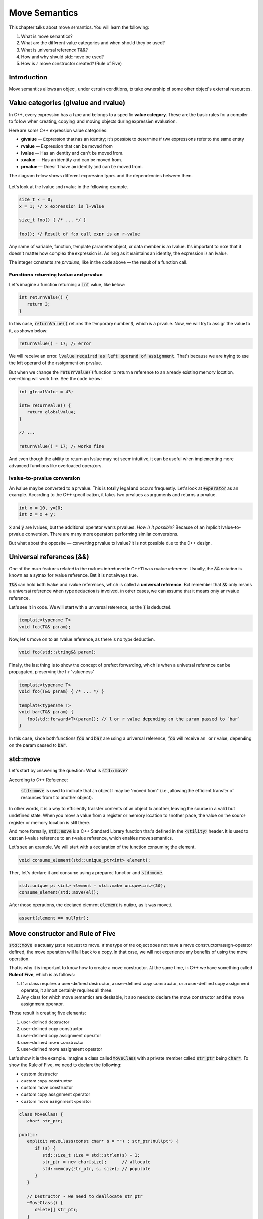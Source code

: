 Move Semantics
#############################

This chapter talks about move semantics. You will learn the following:

#. What is move semantics?
#. What are the different value categories and when should they be used?
#. What is universal reference T&&?
#. How and why should std::move be used?
#. How is a move constructor created? (Rule of Five)

Introduction
************

Move semantics allows an object, under certain conditions, to take ownership of some other object's 
external resources.

Value categories (glvalue and rvalue)
**************************************

In C++, every expression has a type and belongs to a specific **value category**. These are the basic 
rules for a compiler to follow when creating, copying, and moving objects during expression evaluation.

Here are some C++ expression value categories:
   
* **glvalue** — Expression that has an identity; it's possible to determine if two expressions refer 
  to the same entity.
* **rvalue** — Expression that can be moved from.
* **lvalue** — Has an identity and can't be moved from.
* **xvalue** — Has an identity and can be moved from.
* **prvalue** — Doesn't have an identity and can be moved from.

The diagram below shows different expression types and the dependencies between them.

.. figure:: /_images/move-semantics-expressions.png

Let's look at the lvalue and rvalue in the following example.

.. code-block:: cpp
   
   size_t x = 0;
   x = 1; // x expression is l-value

   size_t foo() { /* ... */ }
 
   foo(); // Result of foo call expr is an r-value

Any name of variable, function, template parameter object, or data member is an lvalue. It's important to note that it doesn't matter how complex the expression is. As long as it maintains an identity,
the expression is an lvalue.

The integer constants are *prvalues*, like in the code above — the result of a function call.

Functions returning lvalue and prvalue
=======================================

Let's imagine a function returning a :code:`int` value, like below:

.. code-block:: cpp
   
   int returnValue() {
      return 3;
   }

In this case, :code:`returnValue()` returns the temporary number :code:`3`, which is a prvalue. Now, 
we will try to assign the value to it, as shown below:

.. code-block:: cpp
   
   returnValue() = 17; // error

We will receive an error: :code:`lvalue required as left operand of assignment`. That's because we 
are trying to use the left operand of the assignment on prvalue. 

But when we change the :code:`returnValue()` function to return a reference to an already existing memory 
location, everything will work fine. See the code below:

.. code-block:: cpp
   
   int globalValue = 43;

   int& returnValue() {
      return globalValue;
   }

   // ...
   
   returnValue() = 17; // works fine

And even though the ability to return an lvalue may not seem intuitive, 
it can be useful when implementing more advanced functions like overloaded operators.

lvalue-to-prvalue conversion
============================

An lvalue may be converted to a prvalue. This is totally legal and occurs frequently. Let's look at 
:code:`+operator` as an example. According to the C++ specification, it takes two prvalues as arguments 
and returns a prvalue.
    
.. code-block:: cpp
   
   int x = 10, y=20;
   int z = x + y;
    
:code:`x` and :code:`y` are lvalues, but the additional operator wants prvalues. 
*How is it possible?* Because of an implicit lvalue-to-prvalue conversion. There are many more 
operators performing similar conversions. 

But what about the opposite — converting prvalue to lvalue? It is not possible due to the C++ design.

Universal references (&&)
*************************

One of the main features related to the rvalues introduced in C++11 was rvalue reference. Usually, 
the :code:`&&` notation is known as a sytnax for rvalue reference. But it is not always true. 

:code:`T&&` can hold both lvalue and rvalue references, which is called a **universal reference**.
But remember that :code:`&&` only means a universal reference when type deduction is involved. In 
other cases, we can assume that it means only an rvalue reference.

Let's see it in code. We will start with a universal reference, as the :code:`T` is deducted.

.. code-block:: cpp
   
   template<typename T>
   void foo(T&& param);

Now, let's move on to an rvalue reference, as there is no type deduction.

.. code-block:: cpp
   
   void foo(std::string&& param);

Finally, the last thing is to show the concept of prefect forwarding, which is when a universal reference can be 
propagated, preserving the l-r 'valueness'. 

.. code-block:: cpp
   
   template<typename T>
   void foo(T&& param) { /* ... */ }
  
   template<typename T>
   void bar(T&& param) {
      foo(std::forward<T>(param)); // l or r value depending on the param passed to `bar`
   }

In this case, since both functions :code:`foo` and :code:`bar` are using a universal reference, :code:`foo` 
will receive an l or r value, depending on the param passed to :code:`bar`.

std::move
**********

Let's start by answering the question: What is :code:`std::move`?

According to C++ Reference:

   :code:`std::move` is used to indicate that an object t may be "moved from" (i.e., allowing the 
   efficient transfer of resources from t to another object).
   
In other words, it is a way to efficiently transfer contents of an object to another, leaving the 
source in a valid but undefined state. When you move a value from a register or 
memory location to another place, the value on the source register or memory location is still there.

And more formally, :code:`std::move` is a C++ Standard Library function that's defined in the :code:`<utility>` 
header. It is used to cast an l-value reference to an r-value reference, which enables move semantics.

Let's see an example. We will start with a declaration of the function 
consuming the element.

.. code-block:: cpp
   
   void consume_element(std::unique_ptr<int> element);

Then, let's declare it and consume using a prepared function and :code:`std:move`.

.. code-block:: cpp
   
   std::unique_ptr<int> element = std::make_unique<int>(30);
   consume_element(std::move(el));

After those operations, the declared element :code:`element` is nullptr, as it was moved.

.. code-block:: cpp
   
   assert(element == nullptr);


Move constructor and Rule of Five 
*********************************

:code:`std::move` is actually just a request to move. If the type of the object does not have a move constructor/assign-operator defined, the move operation will fall back to a copy. 
In that case, we will not experience any benefits of using the move operation.

That is why it is important to know how to create a move constructor. At the same time, 
in C++ we have something called **Rule of Five**, which is as follows:

#. If a class requires a user-defined destructor, a user-defined copy constructor, or a user-defined copy assignment operator, it almost certainly requires all three.
#. Any class for which move semantics are desirable, it also needs to declare the move constructor and the move assignment operator.

Those result in creating five elements:

#. user-defined destructor
#. user-defined copy constructor
#. user-defined copy assignment operator
#. user-defined move constructor
#. user-defined move assignment operator

Let's show it in the example. Imagine a class called :code:`MoveClass` with a private member called 
:code:`str_ptr` being :code:`char*`. To show the Rule of Five, we need to declare the following:

* custom destructor
* custom copy constructor
* custom move constructor
* custom copy assignment operator
* custom move assignment operator

.. code-block:: cpp
   
   class MoveClass {
      char* str_ptr; 

   public:
      explicit MoveClass(const char* s = "") : str_ptr(nullptr) {
         if (s) {
            std::size_t size = std::strlen(s) + 1;
            str_ptr = new char[size];      // allocate
            std::memcpy(str_ptr, s, size); // populate 
         }
      }

      // Destructor - we need to deallocate str_ptr
      ~MoveClass() {
         delete[] str_ptr; 
      }

      // Copy constructor - uses explicit constructor, parameter passed is const&
      MoveClass(const MoveClass& other) 
         : MoveClass(other.str_ptr) {}

      // Move constructor - uses std::exchange function, parameter passed is &&
      MoveClass(MoveClass&& other) noexcept
         : std_ptr(std::exchange(other.str_ptr, nullptr)) {}

      // Copy assignment operator - uses copy constructor, 
      // passed parameter similarly to copy constructor is const&
      MoveClass& operator=(const MoveClass& other) {
         return *this = MoveClass(other);
      }

      // Move assignment operator - uses std::swap function, 
      // passed parameter similarly to copy constructor is &&
      MoveClass& operator=(MoveClass&& other) noexcept {
         std::swap(str_ptr, other.str_ptr);
         return *this;
      }
   };
